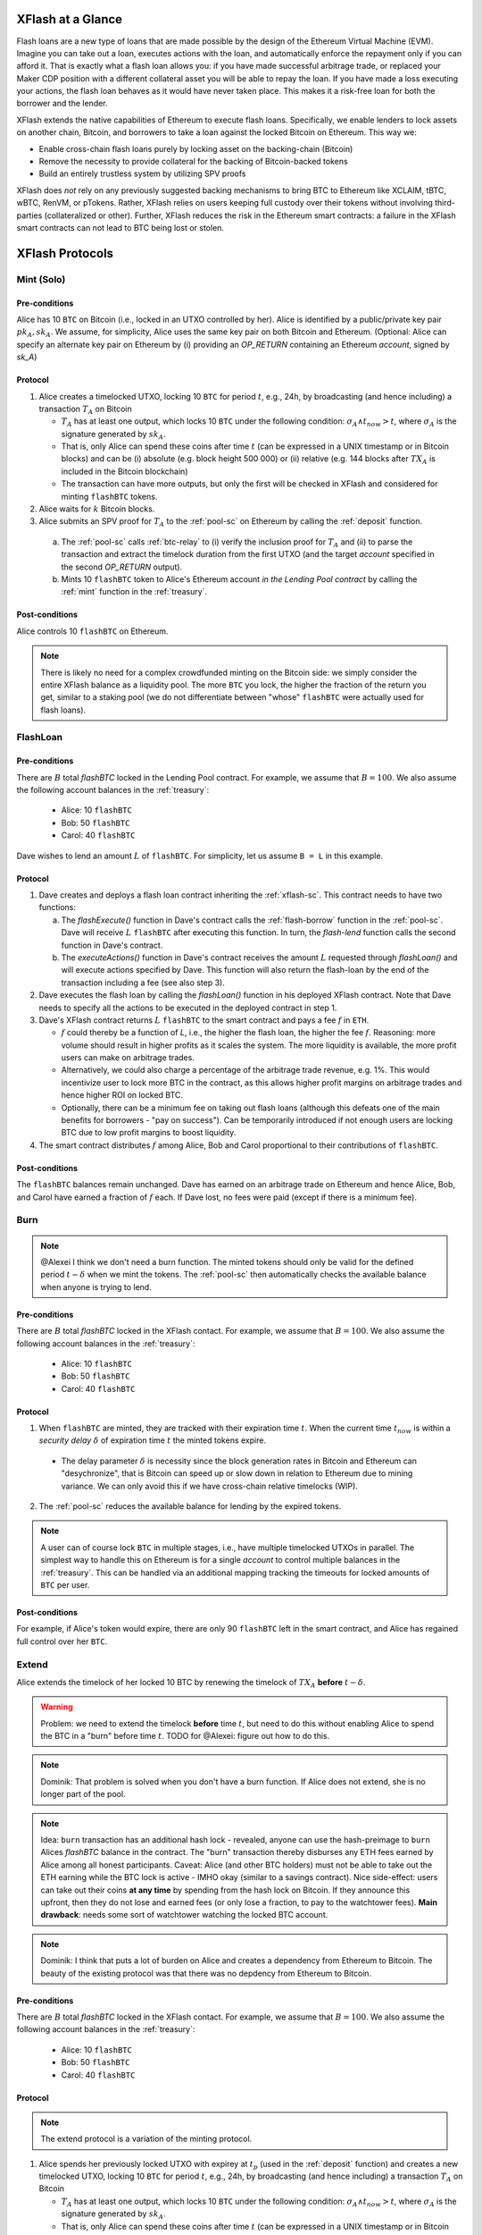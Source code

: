 XFlash at a Glance
==================

Flash loans are a new type of loans that are made possible by the design of the Ethereum Virtual Machine (EVM). Imagine you can take out a loan, executes actions with the loan, and automatically enforce the repayment only if you can afford it. That is exactly what a flash loan allows you: if you have made successful arbitrage trade, or replaced your Maker CDP position with a different collateral asset you will be able to repay the loan. If you have made a loss executing your actions, the flash loan behaves as it would have never taken place. This makes it a risk-free loan for both the borrower and the lender.

XFlash extends the native capabilities of Ethereum to execute flash loans. Specifically, we enable lenders to lock assets on another chain, Bitcoin, and borrowers to take a loan against the locked Bitcoin on Ethereum. This way we:

* Enable cross-chain flash loans purely by locking asset on the backing-chain (Bitcoin)
* Remove the necessity to provide collateral for the backing of Bitcoin-backed tokens
* Build an entirely trustless system by utilizing SPV proofs

XFlash does *not* rely on any previously suggested backing mechanisms to bring BTC to Ethereum like XCLAIM, tBTC, wBTC, RenVM, or pTokens. Rather, XFlash relies on users keeping full custody over their tokens without involving third-parties (collateralized or other). Further, XFlash reduces the risk in the Ethereum smart contracts: a failure in the XFlash smart contracts can not lead to BTC being lost or stolen.

XFlash Protocols
================

.. _mint-protocol:

Mint (Solo)
-----------

Pre-conditions
..............

Alice has 10 ``BTC`` on Bitcoin (i.e., locked in an UTXO controlled by her). Alice is identified by a public/private key pair :math:`pk_A, sk_A`. We assume, for simplicity, Alice uses the same key pair on both Bitcoin and Ethereum.
(Optional: Alice can specify an alternate key pair on Ethereum by (i) providing an `OP_RETURN` containing an Ethereum `account`, signed by `sk_A`)


Protocol
........

1. Alice creates a timelocked UTXO, locking 10 ``BTC`` for period :math:`t`, e.g., 24h, by broadcasting (and hence including) a transaction :math:`T_A` on Bitcoin
 
   * :math:`T_A` has at least one output, which locks 10 ``BTC`` under the following condition: :math:`\sigma_A \land t_{now} > t`, where :math:`\sigma_A` is the signature generated by :math:`sk_A`.  
   * That is, only Alice can spend these coins after time :math:`t` (can be expressed in a UNIX timestamp or in Bitcoin blocks) and can be (i) absolute (e.g. block height 500 000) or (ii) relative (e.g. 144 blocks after :math:`TX_A` is included in the Bitcoin blockchain)  
   * The transaction can have more outputs, but only the first will be checked in XFlash and considered for minting ``flashBTC`` tokens.

2. Alice waits for :math:`k` Bitcoin blocks.

3. Alice submits an SPV proof for :math:`T_A` to the :ref:`pool-sc` on Ethereum by calling the :ref:`deposit` function.


  a) The :ref:`pool-sc` calls :ref:`btc-relay` to (i) verify the inclusion proof for :math:`T_A` and (ii) to parse the transaction and extract the timelock duration from the first UTXO (and the target  `account` specified in the second `OP_RETURN` output).

  b) Mints 10 ``flashBTC`` token to Alice's Ethereum account `in the Lending Pool contract` by calling the :ref:`mint` function in the :ref:`treasury`.

Post-conditions
...............

Alice controls 10 ``flashBTC`` on Ethereum.


.. note:: There is likely no need for a complex crowdfunded minting on the Bitcoin side: we simply consider the entire XFlash balance as a liquidity pool. The more ``BTC`` you lock, the higher the fraction of the return you get, similar to a staking pool (we do not differentiate between "whose" ``flashBTC`` were actually used for flash loans).


.. _flashloan-protocol:

FlashLoan
---------

Pre-conditions
..............

There are :math:`B` total `flashBTC` locked in the Lending Pool contract. For example, we assume that :math:`B = 100`.
We also assume the following account balances in the :ref:`treasury`:

   * Alice: 10 ``flashBTC``
   * Bob: 50 ``flashBTC``
   * Carol: 40 ``flashBTC``


Dave wishes to lend an amount :math:`L` of ``flashBTC``.
For simplicity, let us assume ``B = L`` in this example.

Protocol
........

1. Dave creates and deploys a flash loan contract inheriting the :ref:`xflash-sc`. This contract needs to have two functions:

   a. The `flashExecute()` function in Dave's contract calls the :ref:`flash-borrow` function in the :ref:`pool-sc`. Dave will receive :math:`L` ``flashBTC`` after executing this function. In turn, the `flash-lend` function calls the second function in Dave's contract.

   b. The `executeActions()` function in Dave's contract receives the amount :math:`L` requested through `flashLoan()` and will execute actions specified by Dave. This function will also return the flash-loan by the end of the transaction including a fee (see also step 3).

2. Dave executes the flash loan by calling the `flashLoan()` function in his deployed XFlash contract. Note that Dave needs to specify all the actions to be executed in the deployed contract in step 1.

3. Dave's XFlash contract returns :math:`L` ``flashBTC`` to the smart contract and pays a fee :math:`f` in ``ETH``.

   * :math:`f` could thereby be a function of `L`, i.e., the higher the flash loan, the higher the fee :math:`f`. Reasoning: more volume should result in higher profits as it scales the system. The more liquidity is available, the more profit users can make on arbitrage trades. 
   * Alternatively, we could also charge a percentage of the arbitrage trade revenue, e.g. 1%. This would incentivize user to lock more BTC in the contract, as this allows higher profit margins on arbitrage trades and hence higher ROI on locked BTC.
   * Optionally, there can be a minimum fee on taking out flash loans (although this defeats one of the main benefits for borrowers - "pay on success"). Can be temporarily introduced if not enough users are locking BTC due to low profit margins to boost liquidity.

4. The smart contract distributes :math:`f` among Alice, Bob and Carol proportional to their contributions of ``flashBTC``.


Post-conditions
...............

The ``flashBTC`` balances remain unchanged. 
Dave has earned on an arbitrage trade on Ethereum and hence Alice, Bob, and Carol have earned a fraction of :math:`f` each. If Dave lost, no fees were paid (except if there is a minimum fee).



Burn 
----

.. note:: @Alexei I think we don't need a burn function. The minted tokens should only be valid for the defined period :math:`t-\delta` when we mint the tokens. The :ref:`pool-sc` then automatically checks the available balance when anyone is trying to lend.

Pre-conditions
..............
There are :math:`B` total `flashBTC` locked in the XFlash contact. For example, we assume that :math:`B = 100`.
We also assume the following account balances in the :ref:`treasury`:

   * Alice: 10 ``flashBTC``
   * Bob: 50 ``flashBTC``
   * Carol: 40 ``flashBTC``


Protocol
........

1. When ``flashBTC`` are minted, they are tracked with their expiration time :math:`t`. When the current time :math:`t_{now}` is within a *security delay* :math:`\delta` of  expiration time :math:`t` the minted tokens expire.

  * The delay parameter :math:`\delta` is necessity since the block generation rates in Bitcoin and Ethereum can "desychronize", that is Bitcoin can speed up or slow down in relation to Ethereum due to mining variance. We can only avoid this if we have cross-chain relative timelocks (WIP).

2. The :ref:`pool-sc` reduces the available balance for lending by the expired tokens.

.. The smart contract stops accepting any new flash loan requests and liquidates Alice's balance. 

.. note:: A user can of course lock ``BTC`` in multiple stages, i.e., have multiple timelocked UTXOs in parallel. The simplest way to handle this on Ethereum is for a single *account* to control multiple balances in the :ref:`treasury`. This can be handled via an additional mapping tracking the timeouts for locked amounts of ``BTC`` per user.

Post-conditions
...............
For example, if Alice's token would expire, there are only 90 ``flashBTC`` left in the smart contract, and Alice has regained full control over her ``BTC``. 

Extend 
------

Alice extends the timelock of her locked 10 BTC by renewing the timelock of :math:`TX_A` **before** :math:`t - \delta`. 


.. warning:: Problem: we need to extend the timelock **before** time :math:`t`, but need to do this without enabling Alice to spend the BTC in a "burn" before time :math:`t`. TODO for @Alexei: figure out how to do this. 

.. note:: Dominik: That problem is solved when you don't have a burn function. If Alice does not extend, she is no longer part of the pool.

.. note:: Idea: ``burn`` transaction has an additional hash lock - revealed, anyone can use the hash-preimage to ``burn`` Alices *flashBTC* balance in the contract. The "burn" transaction thereby disburses any ETH fees earned by Alice among all honest participants. Caveat: Alice (and other BTC holders) must not be able to take out the ETH earning while the BTC lock is active - IMHO okay (similar to a savings contract). Nice side-effect: users can take out their coins **at any time** by spending from the hash lock on Bitcoin. If they announce this upfront, then they do not lose and earned fees (or only lose a fraction, to pay to the watchtower fees). **Main drawback**: needs some sort of watchtower watching the locked BTC account.

.. note:: Dominik: I think that puts a lot of burden on Alice and creates a dependency from Ethereum to Bitcoin. The beauty of the existing protocol was that there was no depdency from Ethereum to Bitcoin.

Pre-conditions
..............

There are :math:`B` total `flashBTC` locked in the XFlash contact. For example, we assume that :math:`B = 100`.
We also assume the following account balances in the :ref:`treasury`:

   * Alice: 10 ``flashBTC``
   * Bob: 50 ``flashBTC``
   * Carol: 40 ``flashBTC``


Protocol
........

.. note:: The extend protocol is a variation of the minting protocol.

1. Alice spends her previously locked UTXO with expirey at :math:`t_p` (used in the :ref:`deposit` function) and creates a new timelocked UTXO, locking 10 ``BTC`` for period :math:`t`, e.g., 24h, by broadcasting (and hence including) a transaction :math:`T_A` on Bitcoin
 
   * :math:`T_A` has at least one output, which locks 10 ``BTC`` under the following condition: :math:`\sigma_A \land t_{now} > t`, where :math:`\sigma_A` is the signature generated by :math:`sk_A`.  
   * That is, only Alice can spend these coins after time :math:`t` (can be expressed in a UNIX timestamp or in Bitcoin blocks) and can be (i) absolute (e.g. block height 500 000) or (ii) relative (e.g. 144 blocks after :math:`TX_A` is included in the Bitcoin blockchain)  
   * The transaction can have more outputs, but only the first will be checked in XFlash and considered for minting ``flashBTC`` tokens.

2. Alice waits for :math:`k` Bitcoin blocks.

3. Alice submits an SPV proof for :math:`T_A` to the :ref:`pool-sc` on Ethereum by calling the :ref:`extend` function at time :math:`t_{submit}`.


  a) The :ref:`pool-sc` calls :ref:`btc-relay` to (i) verify the inclusion proof for :math:`T_A` and (ii) to parse the transaction and extract the timelock duration from the first UTXO (and the target  `account` specified in the second `OP_RETURN` output).

  b) Checks if the time of submitting the proof :math:`t_{submit}` is within the time of the initially locked ``flashBTC``, i.e. :math:`t_{submit} \leq t_{p} - \delta`.
  
    i) If at the time of submission Alice's previously minted ``flashBTC`` have not expired, Alice's previously minted ``flashBTC`` are extended from :math:`t_p` to time :math:`t`. 
    ii) Else, mints 10 ``flashBTC`` token to Alice's Ethereum account `in the Lending Pool contract` by calling the :ref:`mint` function in the :ref:`treasury`.



Post-conditions
...............
There balance of 100 ``flashBTC`` remains unchanged.


.. note:: We could introduce an `auction` protocol: if Alice takes out her BTC before the timelock expires, any user on a first-come-first-served basis can flag this (submitting Alice's secret or an SPV proof) and locking the equivalent amount of BTC to claim all fees earned by Alice. 
